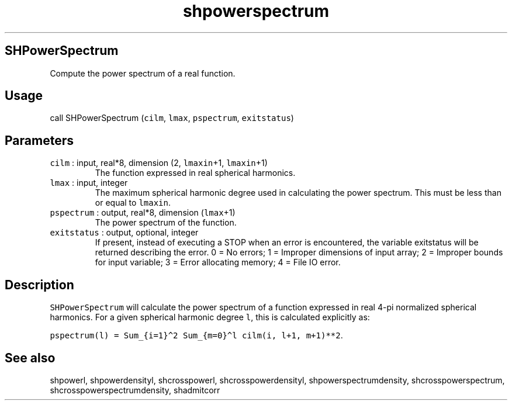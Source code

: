 .\" Automatically generated by Pandoc 2.5
.\"
.TH "shpowerspectrum" "1" "2017\-11\-28" "Fortran 95" "SHTOOLS 4.4"
.hy
.SH SHPowerSpectrum
.PP
Compute the power spectrum of a real function.
.SH Usage
.PP
call SHPowerSpectrum (\f[C]cilm\f[R], \f[C]lmax\f[R],
\f[C]pspectrum\f[R], \f[C]exitstatus\f[R])
.SH Parameters
.TP
.B \f[C]cilm\f[R] : input, real*8, dimension (2, \f[C]lmaxin\f[R]+1, \f[C]lmaxin\f[R]+1)
The function expressed in real spherical harmonics.
.TP
.B \f[C]lmax\f[R] : input, integer
The maximum spherical harmonic degree used in calculating the power
spectrum.
This must be less than or equal to \f[C]lmaxin\f[R].
.TP
.B \f[C]pspectrum\f[R] : output, real*8, dimension (\f[C]lmax\f[R]+1)
The power spectrum of the function.
.TP
.B \f[C]exitstatus\f[R] : output, optional, integer
If present, instead of executing a STOP when an error is encountered,
the variable exitstatus will be returned describing the error.
0 = No errors; 1 = Improper dimensions of input array; 2 = Improper
bounds for input variable; 3 = Error allocating memory; 4 = File IO
error.
.SH Description
.PP
\f[C]SHPowerSpectrum\f[R] will calculate the power spectrum of a
function expressed in real 4\-pi normalized spherical harmonics.
For a given spherical harmonic degree \f[C]l\f[R], this is calculated
explicitly as:
.PP
\f[C]pspectrum(l) = Sum_{i=1}\[ha]2 Sum_{m=0}\[ha]l cilm(i, l+1, m+1)**2\f[R].
.SH See also
.PP
shpowerl, shpowerdensityl, shcrosspowerl, shcrosspowerdensityl,
shpowerspectrumdensity, shcrosspowerspectrum,
shcrosspowerspectrumdensity, shadmitcorr

